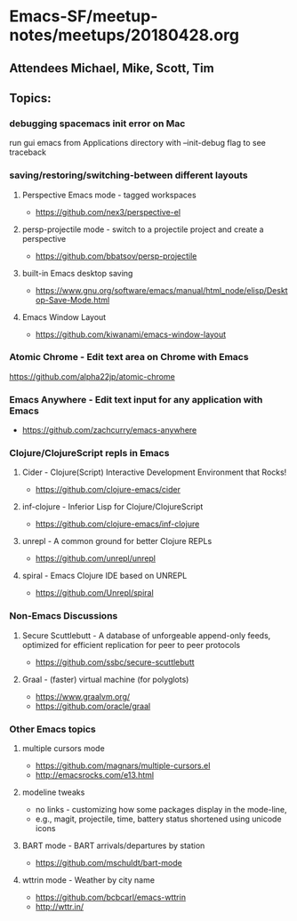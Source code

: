 * Emacs-SF/meetup-notes/meetups/20180428.org
** Attendees Michael, Mike, Scott, Tim
** Topics:
*** debugging spacemacs init error on Mac
run gui emacs from Applications directory with --init-debug flag to see traceback
*** saving/restoring/switching-between different layouts
**** Perspective Emacs mode - tagged workspaces
- https://github.com/nex3/perspective-el
**** persp-projectile mode - switch to a projectile project and create a perspective
- https://github.com/bbatsov/persp-projectile
**** built-in Emacs desktop saving
- https://www.gnu.org/software/emacs/manual/html_node/elisp/Desktop-Save-Mode.html
**** Emacs Window Layout
- https://github.com/kiwanami/emacs-window-layout
*** Atomic Chrome - Edit text area on Chrome with Emacs
https://github.com/alpha22jp/atomic-chrome
*** Emacs Anywhere - Edit text input for any application with Emacs
- https://github.com/zachcurry/emacs-anywhere
*** Clojure/ClojureScript repls in Emacs
**** Cider - Clojure(Script) Interactive Development Environment that Rocks!
- https://github.com/clojure-emacs/cider
**** inf-clojure - Inferior Lisp for Clojure/ClojureScript
- https://github.com/clojure-emacs/inf-clojure
**** unrepl - A common ground for better Clojure REPLs
- https://github.com/unrepl/unrepl
**** spiral - Emacs Clojure IDE based on UNREPL
- https://github.com/Unrepl/spiral
*** Non-Emacs Discussions
**** Secure Scuttlebutt - A database of unforgeable append-only feeds, optimized for efficient replication for peer to peer protocols 
- https://github.com/ssbc/secure-scuttlebutt
**** Graal - (faster) virtual machine (for polyglots)
- https://www.graalvm.org/
- https://github.com/oracle/graal
*** Other Emacs topics
**** multiple cursors mode
- https://github.com/magnars/multiple-cursors.el
- http://emacsrocks.com/e13.html
**** modeline tweaks
- no links - customizing how some packages display in the mode-line,
- e.g., magit, projectile, time, battery status shortened using unicode icons 
**** BART mode - BART arrivals/departures by station
- https://github.com/mschuldt/bart-mode
**** wttrin mode - Weather by city name
- https://github.com/bcbcarl/emacs-wttrin
- http://wttr.in/

